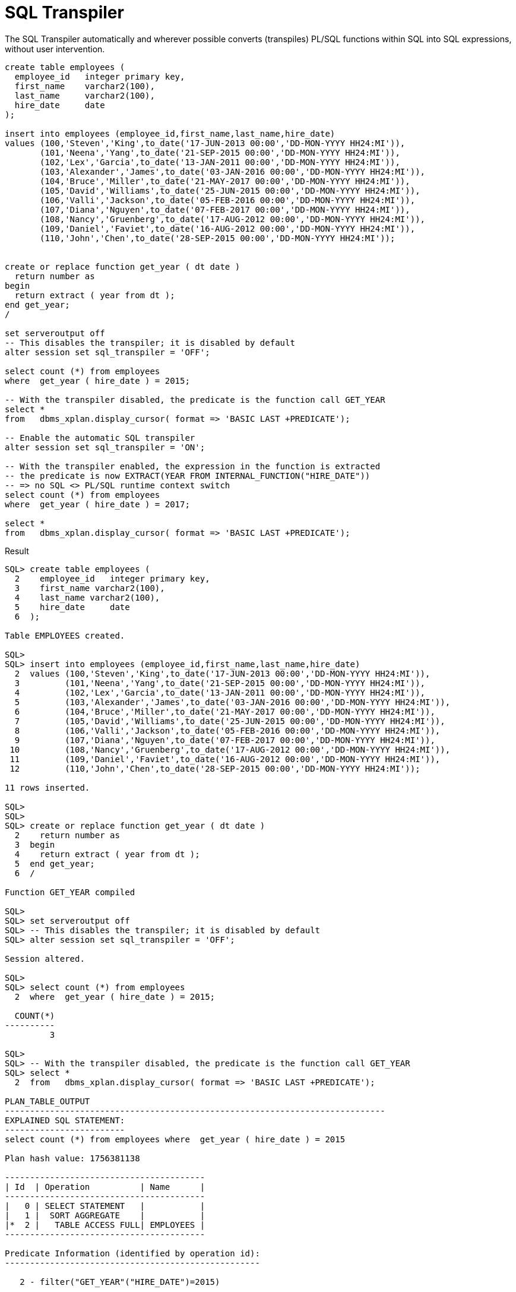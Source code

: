 = SQL Transpiler
:database-version: 23.2
:database-category: sql plsql

[[feature_summary]]

The SQL Transpiler automatically and wherever possible converts (transpiles) PL/SQL functions within SQL into SQL expressions, without user intervention.

[source,sql]
[subs="verbatim"]
----
create table employees (
  employee_id   integer primary key,
  first_name    varchar2(100),
  last_name     varchar2(100),
  hire_date     date
);

insert into employees (employee_id,first_name,last_name,hire_date) 
values (100,'Steven','King',to_date('17-JUN-2013 00:00','DD-MON-YYYY HH24:MI')),
       (101,'Neena','Yang',to_date('21-SEP-2015 00:00','DD-MON-YYYY HH24:MI')),
       (102,'Lex','Garcia',to_date('13-JAN-2011 00:00','DD-MON-YYYY HH24:MI')),
       (103,'Alexander','James',to_date('03-JAN-2016 00:00','DD-MON-YYYY HH24:MI')),
       (104,'Bruce','Miller',to_date('21-MAY-2017 00:00','DD-MON-YYYY HH24:MI')),
       (105,'David','Williams',to_date('25-JUN-2015 00:00','DD-MON-YYYY HH24:MI')),
       (106,'Valli','Jackson',to_date('05-FEB-2016 00:00','DD-MON-YYYY HH24:MI')),
       (107,'Diana','Nguyen',to_date('07-FEB-2017 00:00','DD-MON-YYYY HH24:MI')),
       (108,'Nancy','Gruenberg',to_date('17-AUG-2012 00:00','DD-MON-YYYY HH24:MI')),
       (109,'Daniel','Faviet',to_date('16-AUG-2012 00:00','DD-MON-YYYY HH24:MI')),
       (110,'John','Chen',to_date('28-SEP-2015 00:00','DD-MON-YYYY HH24:MI'));


create or replace function get_year ( dt date ) 
  return number as
begin
  return extract ( year from dt );
end get_year;
/

set serveroutput off
-- This disables the transpiler; it is disabled by default
alter session set sql_transpiler = 'OFF';

select count (*) from employees
where  get_year ( hire_date ) = 2015;

-- With the transpiler disabled, the predicate is the function call GET_YEAR
select * 
from   dbms_xplan.display_cursor( format => 'BASIC LAST +PREDICATE');

-- Enable the automatic SQL transpiler
alter session set sql_transpiler = 'ON';

-- With the transpiler enabled, the expression in the function is extracted
-- the predicate is now EXTRACT(YEAR FROM INTERNAL_FUNCTION("HIRE_DATE"))
-- => no SQL <> PL/SQL runtime context switch
select count (*) from employees
where  get_year ( hire_date ) = 2017;

select * 
from   dbms_xplan.display_cursor( format => 'BASIC LAST +PREDICATE');
----

.Result
[source,sql]
[subs="verbatim"]
----
SQL> create table employees (
  2    employee_id   integer primary key,
  3    first_name varchar2(100),
  4    last_name varchar2(100),
  5    hire_date     date
  6  );

Table EMPLOYEES created.

SQL> 
SQL> insert into employees (employee_id,first_name,last_name,hire_date) 
  2  values (100,'Steven','King',to_date('17-JUN-2013 00:00','DD-MON-YYYY HH24:MI')),
  3         (101,'Neena','Yang',to_date('21-SEP-2015 00:00','DD-MON-YYYY HH24:MI')),
  4         (102,'Lex','Garcia',to_date('13-JAN-2011 00:00','DD-MON-YYYY HH24:MI')),
  5         (103,'Alexander','James',to_date('03-JAN-2016 00:00','DD-MON-YYYY HH24:MI')),
  6         (104,'Bruce','Miller',to_date('21-MAY-2017 00:00','DD-MON-YYYY HH24:MI')),
  7         (105,'David','Williams',to_date('25-JUN-2015 00:00','DD-MON-YYYY HH24:MI')),
  8         (106,'Valli','Jackson',to_date('05-FEB-2016 00:00','DD-MON-YYYY HH24:MI')),
  9         (107,'Diana','Nguyen',to_date('07-FEB-2017 00:00','DD-MON-YYYY HH24:MI')),
 10         (108,'Nancy','Gruenberg',to_date('17-AUG-2012 00:00','DD-MON-YYYY HH24:MI')),
 11         (109,'Daniel','Faviet',to_date('16-AUG-2012 00:00','DD-MON-YYYY HH24:MI')),
 12         (110,'John','Chen',to_date('28-SEP-2015 00:00','DD-MON-YYYY HH24:MI'));

11 rows inserted.

SQL> 
SQL> 
SQL> create or replace function get_year ( dt date ) 
  2    return number as
  3  begin
  4    return extract ( year from dt );
  5  end get_year;
  6  /

Function GET_YEAR compiled

SQL> 
SQL> set serveroutput off
SQL> -- This disables the transpiler; it is disabled by default
SQL> alter session set sql_transpiler = 'OFF';

Session altered.

SQL> 
SQL> select count (*) from employees
  2  where  get_year ( hire_date ) = 2015;

  COUNT(*)
----------
         3

SQL> 
SQL> -- With the transpiler disabled, the predicate is the function call GET_YEAR
SQL> select * 
  2  from   dbms_xplan.display_cursor( format => 'BASIC LAST +PREDICATE');

PLAN_TABLE_OUTPUT                                                           
----------------------------------------------------------------------------
EXPLAINED SQL STATEMENT:
------------------------
select count (*) from employees where  get_year ( hire_date ) = 2015
 
Plan hash value: 1756381138
 
----------------------------------------
| Id  | Operation          | Name      |
----------------------------------------
|   0 | SELECT STATEMENT   |           |
|   1 |  SORT AGGREGATE    |           |
|*  2 |   TABLE ACCESS FULL| EMPLOYEES |
----------------------------------------
 
Predicate Information (identified by operation id):
---------------------------------------------------
 
   2 - filter("GET_YEAR"("HIRE_DATE")=2015)
 

19 rows selected. 

SQL> 
SQL> -- Enable the automatic SQL transpiler
SQL> alter session set sql_transpiler = 'ON';

Session altered.

SQL> 
SQL> -- With the transpiler enabled, the expression in the function is extracted
SQL> -- the predicate is now EXTRACT(YEAR FROM INTERNAL_FUNCTION("HIRE_DATE"))
SQL> -- => no SQL <> PL/SQL runtime context switch
SQL> select count (*) from employees
  2  where  get_year ( hire_date ) = 2017;

  COUNT(*)
----------
         2

SQL> 
SQL> select * 
  2  from   dbms_xplan.display_cursor( format => 'BASIC LAST +PREDICATE');

PLAN_TABLE_OUTPUT
--------------------------------------------------------------------------
EXPLAINED SQL STATEMENT:
------------------------
select count (*) from employees where  get_year ( hire_date ) = 2017
 
Plan hash value: 1756381138
 
----------------------------------------
| Id  | Operation          | Name      |
----------------------------------------
|   0 | SELECT STATEMENT   |           |
|   1 |  SORT AGGREGATE    |           |
|*  2 |   TABLE ACCESS FULL| EMPLOYEES |
----------------------------------------
 
Predicate Information (identified by operation id):
---------------------------------------------------
 
   2 - filter(EXTRACT(YEAR FROM INTERNAL_FUNCTION("HIRE_DATE"))=2017)
 

19 rows selected.
----

== Benefits

The conversion operation is transparent to users and can improve performance by reducing overhead accrued from switching between the SQL and PL/SQL runtime.

== Further information

* Availability: All Offerings
* https://docs.oracle.com/en/database/oracle/oracle-database/23/tgsql/introduction-to-sql-tuning.html#GUID-C25CC846-7515-4527-8345-DAE2896EDAC8[SQL Tuning Guide]
